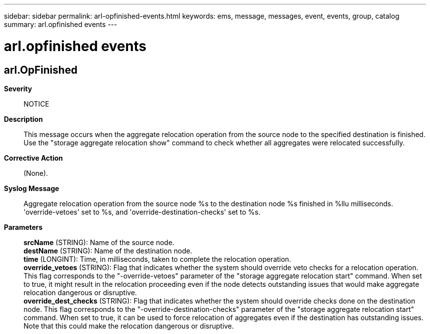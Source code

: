---
sidebar: sidebar
permalink: arl-opfinished-events.html
keywords: ems, message, messages, event, events, group, catalog
summary: arl.opfinished events
---

= arl.opfinished events
:toc: macro
:toclevels: 1
:hardbreaks:
:nofooter:
:icons: font
:linkattrs:
:imagesdir: ./media/

== arl.OpFinished
*Severity*::
NOTICE
*Description*::
This message occurs when the aggregate relocation operation from the source node to the specified destination is finished. Use the "storage aggregate relocation show" command to check whether all aggregates were relocated successfully.
*Corrective Action*::
(None).
*Syslog Message*::
Aggregate relocation operation from the source node %s to the destination node %s finished in %llu milliseconds. 'override-vetoes' set to %s, and 'override-destination-checks' set to %s.
*Parameters*::
*srcName* (STRING): Name of the source node.
*destName* (STRING): Name of the destination node.
*time* (LONGINT): Time, in milliseconds, taken to complete the relocation operation.
*override_vetoes* (STRING): Flag that indicates whether the system should override veto checks for a relocation operation. This flag corresponds to the "-override-vetoes" parameter of the "storage aggregate relocation start" command. When set to true, it might result in the relocation proceeding even if the node detects outstanding issues that would make aggregate relocation dangerous or disruptive.
*override_dest_checks* (STRING): Flag that indicates whether the system should override checks done on the destination node. This flag corresponds to the "-override-destination-checks" parameter of the "storage aggregate relocation start" command. When set to true, it can be used to force relocation of aggregates even if the destination has outstanding issues. Note that this could make the relocation dangerous or disruptive.
